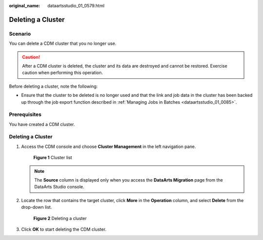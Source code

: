 :original_name: dataartsstudio_01_0579.html

.. _dataartsstudio_01_0579:

Deleting a Cluster
==================

Scenario
--------

You can delete a CDM cluster that you no longer use.

.. caution::

   After a CDM cluster is deleted, the cluster and its data are destroyed and cannot be restored. Exercise caution when performing this operation.

Before deleting a cluster, note the following:

-  Ensure that the cluster to be deleted is no longer used and that the link and job data in the cluster has been backed up through the job export function described in :ref:`Managing Jobs in Batches <dataartsstudio_01_0085>`.

Prerequisites
-------------

You have created a CDM cluster.


Deleting a Cluster
------------------

#. Access the CDM console and choose **Cluster Management** in the left navigation pane.


   .. figure:: /_static/images/en-us_image_0000001322088024.png
      :alt: **Figure 1** Cluster list

      **Figure 1** Cluster list

   .. note::

      The **Source** column is displayed only when you access the **DataArts Migration** page from the DataArts Studio console.

2. Locate the row that contains the target cluster, click **More** in the **Operation** column, and select **Delete** from the drop-down list.


   .. figure:: /_static/images/en-us_image_0000001373288597.png
      :alt: **Figure 2** Deleting a cluster

      **Figure 2** Deleting a cluster

3. Click **OK** to start deleting the CDM cluster.
